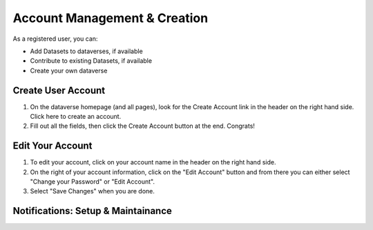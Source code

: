 Account Management & Creation
+++++++++++++++++++++++++++++

As a registered user, you can:

-  Add Datasets to dataverses, if available
-  Contribute to existing Datasets, if available
-  Create your own dataverse

Create User Account
===================
#. On the dataverse homepage (and all pages), look for the Create Account link
   in the header on the right hand side. Click here to create an account. 
#. Fill out all the fields, then click the Create Account button at the end. Congrats! 

Edit Your Account
==================
#. To edit your account, click on your account name in the header on the right hand        side.
#. On the right of your account information, click on the "Edit Account" button and from there you can either select "Change your Password" or "Edit Account".
#. Select "Save Changes" when you are done.

Notifications: Setup & Maintainance
===================================

